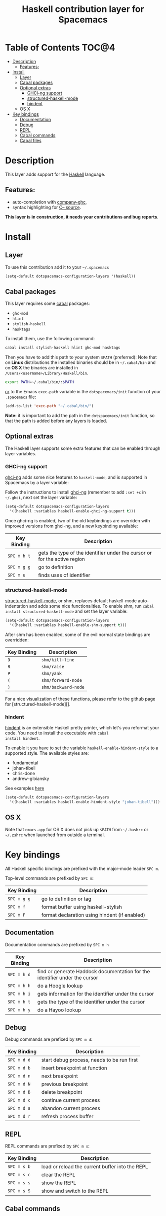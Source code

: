 #+TITLE: Haskell contribution layer for Spacemacs

[[file:img/haskell.png]]

* Table of Contents                                                   :TOC@4:
 - [[#description][Description]]
     - [[#features][Features:]]
 - [[#install][Install]]
     - [[#layer][Layer]]
     - [[#cabal-packages][Cabal packages]]
     - [[#optional-extras][Optional extras]]
         - [[#ghci-ng-support][GHCi-ng support]]
         - [[#structured-haskell-mode][structured-haskell-mode]]
         - [[#hindent][hindent]]
     - [[#os-x][OS X]]
 - [[#key-bindings][Key bindings]]
     - [[#documentation][Documentation]]
     - [[#debug][Debug]]
     - [[#repl][REPL]]
     - [[#cabal-commands][Cabal commands]]
     - [[#cabal-files][Cabal files]]

* Description

This layer adds support for the [[https://www.haskell.org/][Haskell]] language.

** Features:
- auto-completion with [[https://github.com/iquiw/company-ghc][company-ghc]],
- syntax highlighting for [[https://github.com/bgamari/cmm-mode][C-- source]].

*This layer is in construction, it needs your contributions and bug reports.*

* Install

** Layer

To use this contribution add it to your =~/.spacemacs=

#+BEGIN_SRC emacs-lisp
  (setq-default dotspacemacs-configuration-layers '(haskell))
#+END_SRC

** Cabal packages

This layer requires some [[https://www.haskell.org/cabal/][cabal]] packages:
- =ghc-mod=
- =hlint=
- =stylish-haskell=
- =hasktags=

To install them, use the following command: 

#+BEGIN_SRC sh
  cabal install stylish-haskell hlint ghc-mod hasktags
#+END_SRC

Then you have to add this path to your system =$PATH= (preferred):
Note that on *Linux* distributions the installed binaries should be in
=~/.cabal/bin= and on *OS X* the binaries are installed in
=/Users/<username>/Library/Haskell/bin=.

#+BEGIN_SRC sh
  export PATH=~/.cabal/bin/:$PATH
#+END_SRC

_or_ to the Emacs =exec-path= variable in the =dotspacemacs/init= function of
your =.spacemacs= file:

#+BEGIN_SRC emacs-lisp
  (add-to-list 'exec-path "~/.cabal/bin/")
#+END_SRC

*Note:* it is important to add the path in the =dotspacemacs/init= function,
so that the path is added before any layers is loaded.

** Optional extras
The Haskell layer supports some extra features that can be enabled through
layer variables.

*** GHCi-ng support
[[https://github.com/chrisdone/ghci-ng][ghci-ng]] adds some nice features to =haskell-mode=, and is supported in
Spacemacs by a layer variable:

Follow the instructions to install [[https://github.com/chrisdone/ghci-ng][ghci-ng]] (remember to add =:set +c=
in =~/.ghci=, next set the layer variable:

#+BEGIN_SRC emacs-lisp
  (setq-default dotspacemacs-configuration-layers
    '((haskell :variables haskell-enable-ghci-ng-support t)))
#+END_SRC

Once ghci-ng is enabled, two of the old keybindings are overriden with improved
versions from ghci-ng, and a new keybinding available: 

| Key Binding | Description                                                               |
|-------------+---------------------------------------------------------------------------|
| ~SPC m h t~ | gets the type of the identifier under the cursor or for the active region |
| ~SPC m g g~ | go to definition                                                          |
| ~SPC m u~   | finds uses of identifier                                                  |

*** structured-haskell-mode
[[https://github.com/chrisdone/structured-haskell-mode][structured-haskell-mode]], or shm, replaces default haskell-mode
auto-indentation and adds some nice functionalities.
To enable shm, run =cabal install structured-haskell-mode= and set the layer
variable:

#+BEGIN_SRC emacs-lisp
  (setq-default dotspacemacs-configuration-layers
    '((haskell :variables haskell-enable-shm-support t)))
#+END_SRC

After shm has been enabled, some of the evil normal state bindings are overridden:

| Key Binding | Description         |
|-------------+---------------------|
| ~D~         | =shm/kill-line=     |
| ~R~         | =shm/raise=         |
| ~P~         | =shm/yank=          |
| ~(~         | =shm/forward-node=  |
| ~)~         | =shm/backward-node= |

For a nice visualization of these functions, please refer to the github page
for [structured-haskell-mode][].

*** hindent
[[https://github.com/chrisdone/hindent][hindent]] is an extensible Haskell pretty printer, which let's you
reformat your code. You need to install the executable with =cabal
install hindent=.

To enable it you have to set the variable =haskell-enable-hindent-style=
to a supported style. The available styles are:
- fundamental
- johan-tibell
- chris-done
- andrew-gibiansky

See examples [[https://github.com/chrisdone/hindent#example][here]]

#+BEGIN_SRC emacs-lisp
  (setq-default dotspacemacs-configuration-layers
    '((haskell :variables haskell-enable-hindent-style "johan-tibell")))
#+END_SRC

** OS X

Note that =emacs.app= for OS X does not pick up =$PATH= from =~/.bashrc= or
=~/.zshrc= when launched from outside a terminal.

* Key bindings

All Haskell specific bindings are prefixed with the major-mode leader
~SPC m~.

Top-level commands are prefixed by ~SPC m~:

| Key Binding | Description                                   |
|-------------+-----------------------------------------------|
| ~SPC m g g~ | go to definition or tag                       |
| ~SPC m f~   | format buffer using haskell-stylish           |
| ~SPC m F~   | format declaration using hindent (if enabled) |

** Documentation

Documentation commands are prefixed by ~SPC m h~

| Key Binding | Description                                                                |
|-------------+----------------------------------------------------------------------------|
| ~SPC m h d~ | find or generate Haddock documentation for the identifier under the cursor |
| ~SPC m h h~ | do a Hoogle lookup                                                         |
| ~SPC m h i~ | gets information for the identifier under the cursor                       |
| ~SPC m h t~ | gets the type of the identifier under the cursor                           |
| ~SPC m h y~ | do a Hayoo lookup                                                          |

** Debug

Debug commands are prefixed by ~SPC m d~:

| Key Binding  | Description                                |
|--------------+--------------------------------------------|
| ~SPC m d d~ | start debug process, needs to be run first |
| ~SPC m d b~ | insert breakpoint at function              |
| ~SPC m d n~ | next breakpoint                            |
| ~SPC m d N~ | previous breakpoint                        |
| ~SPC m d B~ | delete breakpoint                          |
| ~SPC m d c~ | continue current process                   |
| ~SPC m d a~ | abandon current process                    |
| ~SPC m d r~ | refresh process buffer                     |

** REPL

REPL commands are prefixed by ~SPC m s~:

| Key Binding | Description                                     |
|-------------+-------------------------------------------------|
| ~SPC m s b~ | load or reload the current buffer into the REPL |
| ~SPC m s c~ | clear the REPL                                  |
| ~SPC m s s~ | show the REPL                                   |
| ~SPC m s S~ | show and switch to the REPL                     |

** Cabal commands

Cabal commands are prefixed by ~SPC m c~:

| Key Binding | Description                                                |
|-------------+------------------------------------------------------------|
| ~SPC m c a~ | cabal actions                                              |
| ~SPC m c b~ | build the current cabal project, i.e. invoke =cabal build= |
| ~SPC m c c~ | compile the current project, i.e. invoke =ghc=             |
| ~SPC m c v~ | visit the cabal file                                       |

** Cabal files

This commands are available in a cabal file.

| Key Binding | Description                                 |
|-------------+---------------------------------------------|
| ~SPC m d~   | add a dependency to the project             |
| ~SPC m b~   | go to benchmark section                     |
| ~SPC m e~   | go to executable section                    |
| ~SPC m t~   | go to test-suite section                    |
| ~SPC m m~   | go to exposed modules                       |
| ~SPC m l~   | go to libary section                        |
| ~SPC m n~   | go to next subsection                       |
| ~SPC m p~   | go to previous subsection                   |
| ~SPC m N~   | go to next section                          |
| ~SPC m P~   | go to previous section                      |
| ~SPC m f~   | find or create source-file under the cursor |
